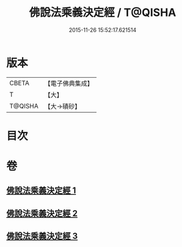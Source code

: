 #+TITLE: 佛說法乘義決定經 / T@QISHA
#+DATE: 2015-11-26 15:52:17.621514
* 版本
 |     CBETA|【電子佛典集成】|
 |         T|【大】     |
 |   T@QISHA|【大→磧砂】  |

* 目次
* 卷
** [[file:KR6i0460_001.txt][佛說法乘義決定經 1]]
** [[file:KR6i0460_002.txt][佛說法乘義決定經 2]]
** [[file:KR6i0460_003.txt][佛說法乘義決定經 3]]
